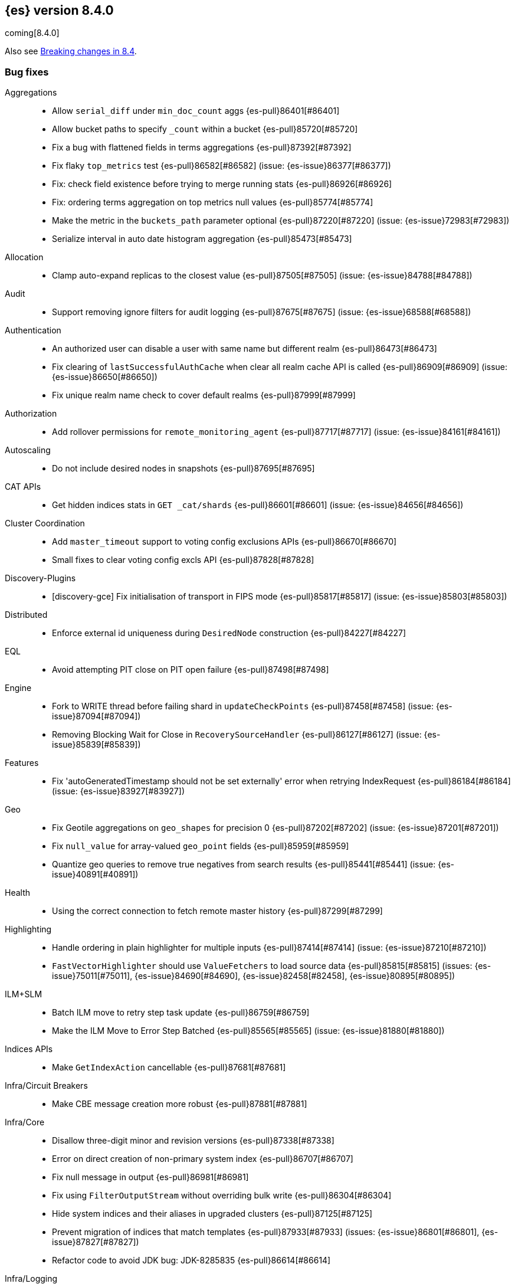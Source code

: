 [[release-notes-8.4.0]]
== {es} version 8.4.0

coming[8.4.0]

Also see <<breaking-changes-8.4,Breaking changes in 8.4>>.

[[bug-8.4.0]]
[float]
=== Bug fixes

Aggregations::
* Allow `serial_diff` under `min_doc_count` aggs {es-pull}86401[#86401]
* Allow bucket paths to specify `_count` within a bucket {es-pull}85720[#85720]
* Fix a bug with flattened fields in terms aggregations {es-pull}87392[#87392]
* Fix flaky `top_metrics` test {es-pull}86582[#86582] (issue: {es-issue}86377[#86377])
* Fix: check field existence before trying to merge running stats {es-pull}86926[#86926]
* Fix: ordering terms aggregation on top metrics null values {es-pull}85774[#85774]
* Make the metric in the `buckets_path` parameter optional {es-pull}87220[#87220] (issue: {es-issue}72983[#72983])
* Serialize interval in auto date histogram aggregation {es-pull}85473[#85473]

Allocation::
* Clamp auto-expand replicas to the closest value {es-pull}87505[#87505] (issue: {es-issue}84788[#84788])

Audit::
* Support removing ignore filters for audit logging {es-pull}87675[#87675] (issue: {es-issue}68588[#68588])

Authentication::
* An authorized user can disable a user with same name but different realm {es-pull}86473[#86473]
* Fix clearing of `lastSuccessfulAuthCache` when clear all realm cache API is called {es-pull}86909[#86909] (issue: {es-issue}86650[#86650])
* Fix unique realm name check to cover default realms {es-pull}87999[#87999]

Authorization::
* Add rollover permissions for `remote_monitoring_agent` {es-pull}87717[#87717] (issue: {es-issue}84161[#84161])

Autoscaling::
* Do not include desired nodes in snapshots {es-pull}87695[#87695]

CAT APIs::
* Get hidden indices stats in `GET _cat/shards` {es-pull}86601[#86601] (issue: {es-issue}84656[#84656])

Cluster Coordination::
* Add `master_timeout` support to voting config exclusions APIs {es-pull}86670[#86670]
* Small fixes to clear voting config excls API {es-pull}87828[#87828]

Discovery-Plugins::
* [discovery-gce] Fix initialisation of transport in FIPS mode {es-pull}85817[#85817] (issue: {es-issue}85803[#85803])

Distributed::
* Enforce external id uniqueness during `DesiredNode` construction {es-pull}84227[#84227]

EQL::
* Avoid attempting PIT close on PIT open failure {es-pull}87498[#87498]

Engine::
* Fork to WRITE thread before failing shard in `updateCheckPoints` {es-pull}87458[#87458] (issue: {es-issue}87094[#87094])
* Removing Blocking Wait for Close in `RecoverySourceHandler` {es-pull}86127[#86127] (issue: {es-issue}85839[#85839])

Features::
* Fix 'autoGeneratedTimestamp should not be set externally' error when retrying IndexRequest {es-pull}86184[#86184] (issue: {es-issue}83927[#83927])

Geo::
* Fix Geotile aggregations on `geo_shapes` for precision 0 {es-pull}87202[#87202] (issue: {es-issue}87201[#87201])
* Fix `null_value` for array-valued `geo_point` fields {es-pull}85959[#85959]
* Quantize geo queries to remove true negatives from search results {es-pull}85441[#85441] (issue: {es-issue}40891[#40891])

Health::
* Using the correct connection to fetch remote master history {es-pull}87299[#87299]

Highlighting::
* Handle ordering in plain highlighter for multiple inputs {es-pull}87414[#87414] (issue: {es-issue}87210[#87210])
* `FastVectorHighlighter` should use `ValueFetchers` to load source data {es-pull}85815[#85815] (issues: {es-issue}75011[#75011], {es-issue}84690[#84690], {es-issue}82458[#82458], {es-issue}80895[#80895])

ILM+SLM::
* Batch ILM move to retry step task update {es-pull}86759[#86759]
* Make the ILM Move to Error Step Batched {es-pull}85565[#85565] (issue: {es-issue}81880[#81880])

Indices APIs::
* Make `GetIndexAction` cancellable {es-pull}87681[#87681]

Infra/Circuit Breakers::
* Make CBE message creation more robust {es-pull}87881[#87881]

Infra/Core::
* Disallow three-digit minor and revision versions {es-pull}87338[#87338]
* Error on direct creation of non-primary system index {es-pull}86707[#86707]
* Fix null message in output {es-pull}86981[#86981]
* Fix using `FilterOutputStream` without overriding bulk write {es-pull}86304[#86304]
* Hide system indices and their aliases in upgraded clusters {es-pull}87125[#87125]
* Prevent migration of indices that match templates {es-pull}87933[#87933] (issues: {es-issue}86801[#86801], {es-issue}87827[#87827])
* Refactor code to avoid JDK bug: JDK-8285835 {es-pull}86614[#86614]

Infra/Logging::
* Temporarily provide `SystemPropertiesPropertySource` {es-pull}87149[#87149]

Infra/Node Lifecycle::
* Upgrade folders after settings validation {es-pull}87319[#87319]

Infra/Plugins::
* Use Windows newlines when listing plugin information on Windows {es-pull}86408[#86408] (issue: {es-issue}86352[#86352])

Infra/REST API::
* Fix min node version before state recovery {es-pull}86482[#86482]

Infra/Scripting::
* Allow to sort by script value using `SemVer` semantics {es-pull}85990[#85990] (issues: {es-issue}85989[#85989], {es-issue}82287[#82287])
* Script: Fix setter shortcut for unbridged setters {es-pull}86868[#86868]
* Script: Load Whitelists as Resource {es-pull}87539[#87539]

Infra/Settings::
* Permit removal of archived index settings {es-pull}86107[#86107]

Ingest::
* Don't ignore pipeline for upserts in bulk api {es-pull}87719[#87719] (issue: {es-issue}87131[#87131])
* Execute self-reference checks once per pipeline {es-pull}85926[#85926] (issue: {es-issue}85790[#85790])
* Geoip processor should respect the `ignore_missing` in case of missing database {es-pull}87793[#87793] (issue: {es-issue}87345[#87345])

Java Low Level REST Client::
* Do not retry client requests when failing with `ContentTooLargeException` {es-pull}87248[#87248] (issue: {es-issue}86041[#86041])

License::
* Consistent response for starting basic license {es-pull}86272[#86272] (issue: {es-issue}86244[#86244])

Machine Learning::
* Fix `WordPiece` tokenization of unknown words with known subwords {es-pull}87510[#87510]
* Fix distribution change check for `change_point` aggregation {es-pull}86423[#86423]
* Fixes inference timeout handling bug that throws unexpected `NullPointerException` {es-pull}87533[#87533]
* Improve trained model stats API performance {es-pull}87978[#87978]

Mapping::
* Don't run `include_in_parent` when in `copy_to` context {es-pull}87123[#87123] (issue: {es-issue}87036[#87036])

Network::
* Reject `openConnection` attempt while closing {es-pull}86315[#86315] (issue: {es-issue}86249[#86249])

Recovery::
* Do not leak recover from snapshot file permits when recover from snapshot is disabled {es-pull}87633[#87633] (issue: {es-issue}86705[#86705])
* Fail shard if STARTED after master failover {es-pull}87451[#87451] (issue: {es-issue}87367[#87367])

SQL::
* Fix FORMAT function to comply with Microsoft SQL Server specification {es-pull}86225[#86225] (issue: {es-issue}66560[#66560])
* Fix date range checks {es-pull}87151[#87151] (issue: {es-issue}77179[#77179])
* Implement binary format support for SQL clear cursor {es-pull}84230[#84230] (issue: {es-issue}53359[#53359])

Search::
* Add status field to Multi Search Template Responses {es-pull}85496[#85496] (issue: {es-issue}83029[#83029])
* Fields API to allow fetching values when `_source` is disabled {es-pull}87267[#87267] (issue: {es-issue}87072[#87072])
* Fix `_terms_enum` on unconfigured `constant_keyword` {es-pull}86191[#86191] (issues: {es-issue}86187[#86187], {es-issue}86267[#86267])
* Fix status code when open point in time without `keep_alive` {es-pull}87011[#87011] (issue: {es-issue}87003[#87003])
* Handle empty point values in `DiskUsage` API {es-pull}87826[#87826] (issue: {es-issue}87761[#87761])

Security::
* Make user and role name constraint consistent with max document ID {es-pull}86728[#86728] (issue: {es-issue}66020[#66020])

Snapshot/Restore::
* DONE should mean fully processed in snapshot status {es-pull}86414[#86414]
* Distinguish missing and invalid repositories {es-pull}85551[#85551] (issue: {es-issue}85550[#85550])
* Throw exception on illegal `RepositoryData` updates {es-pull}87654[#87654]
* Upgrade Azure SDK to 12.16.0 {es-pull}86135[#86135]

Stats::
* Run `TransportClusterInfoActions` on MANAGEMENT pool {es-pull}87679[#87679]

TSDB::
* TSDB: fix the time_series in order collect priority {es-pull}85526[#85526]
* TSDB: fix wrong initial value of tsidOrd in TimeSeriesIndexSearcher {es-pull}85713[#85713] (issue: {es-issue}85711[#85711])

Transform::
* Execute `_refresh` separately from DBQ, with system permissions {es-pull}88005[#88005] (issue: {es-issue}88001[#88001])
* Fix transform `_start` permissions to use stored headers in the config {es-pull}86802[#86802]
* [Transforms] fix bug when unsetting retention policy {es-pull}87711[#87711]

[[deprecation-8.4.0]]
[float]
=== Deprecations

Authentication::
* Configuring a bind DN in an LDAP or Active Directory (AD) realm without a corresponding bind password is deprecated {es-pull}85326[#85326] (issue: {es-issue}47191[#47191])

[[enhancement-8.4.0]]
[float]
=== Enhancements

Aggregations::
* Improve min and max performance while in a `random_sampler` aggregation {es-pull}85118[#85118]
* Minor `RangeAgg` optimization {es-pull}86935[#86935] (issue: {es-issue}84262[#84262])
* Speed counting filters/range/date_histogram aggs {es-pull}81322[#81322]
* Update bucket metric pipeline agg paths to allow intermediate single bucket and bucket qualified multi-bucket aggs {es-pull}85729[#85729]

Allocation::
* Add debug information to `ReactiveReason` about assigned and unassigned shards {es-pull}86132[#86132] (issue: {es-issue}85243[#85243])
* Use desired nodes during data tier allocation decisions {es-pull}87735[#87735]

Audit::
* User Profile - audit support for security domain {es-pull}87097[#87097]

Authentication::
* Support configurable claims in JWT Realm Tokens {es-pull}86533[#86533]
* Warn on user roles disabled due to licensing requirements for document or field level security {es-pull}85393[#85393] (issue: {es-issue}79207[#79207])
* `TokenService` decode JWTs, change warn to debug {es-pull}86498[#86498]

Authorization::
* Add delete privilege to `kibana_system` for Synthetics {es-pull}85844[#85844]
* App permissions with action patterns do not retrieve privileges {es-pull}85455[#85455]
* Authorize painless execute as index action when an index is specified {es-pull}85512[#85512] (issue: {es-issue}86428[#86428])
* Better error message for run-as denials {es-pull}85501[#85501] (issue: {es-issue}72904[#72904])
* Cancellable Profile Has Privilege check {es-pull}87224[#87224]
* Improve "Has Privilege" performance for boolean-only response {es-pull}86685[#86685]
* Relax restrictions for role names in roles API {es-pull}86604[#86604] (issue: {es-issue}86480[#86480])
* Return action denied error when user with insufficient privileges (`manage_own_api_key`) attempts a grant API key request {es-pull}87461[#87461] (issue: {es-issue}87438[#87438])
* [Osquery] Extend `kibana_system` role with an access to osquery_manager… {es-pull}86609[#86609]

Autoscaling::
* Add processors to autoscaling capacity response {es-pull}87895[#87895]
* Add support for CPU ranges in desired nodes {es-pull}86434[#86434]
* Keep track of desired nodes status in cluster state {es-pull}87474[#87474]

Cluster Coordination::
* Block joins while applier is busy {es-pull}84919[#84919]
* Compute master task batch summary lazily {es-pull}86210[#86210]
* Expose segment details in PCSS debug log {es-pull}87412[#87412]
* Log `cluster.initial_master_nodes` at startup {es-pull}86101[#86101]
* Reduce resource needs of join validation {es-pull}85380[#85380] (issue: {es-issue}83204[#83204])
* Report overall mapping size in cluster stats {es-pull}87556[#87556]
* Report pending joins in `ClusterFormationFailureHelper` {es-pull}85635[#85635]
* Speed up map diffing (2) {es-pull}86375[#86375]

Data streams::
* Give doc-value-only mappings to numeric fields on metrics templates {es-pull}87100[#87100]

Discovery-Plugins::
* Remove redundant jackson dependencies from discovery-azure {es-pull}87898[#87898]

Distributed::
* Keep track of desired nodes cluster membership {es-pull}84165[#84165]
* Make Desired Nodes API operator-only {es-pull}87778[#87778] (issue: {es-issue}87777[#87777])

Engine::
* Cache immutable translog lastModifiedTime {es-pull}82721[#82721] (issue: {es-issue}82720[#82720])
* Increase `force_merge` threadpool size based on the allocated processors {es-pull}87082[#87082] (issue: {es-issue}84943[#84943])
* More optimal forced merges when max_num_segments is greater than 1 {es-pull}85065[#85065]

FIPS::
* Log warning when hash function used by cache is not recommended in FIPS mode {es-pull}86740[#86740]
* Log warning when hashers for stored API keys or service tokens are not compliant with FIPS {es-pull}87363[#87363]

Geo::
* Optimize geogrid aggregations for singleton points {es-pull}87439[#87439]
* Support 'GeoJSON' in CartesianPoint for 'point' {es-pull}85442[#85442]
* Support geo label position as runtime field {es-pull}86154[#86154]
* Support geo label position through REST vector tiles API {es-pull}86458[#86458] (issue: {es-issue}86044[#86044])

Health::
* Add a basic check for tier preference and allocation filter clashing {es-pull}85071[#85071]
* Add preflight checks to Health API to ensure health is obtainable {es-pull}86404[#86404]
* Add tier information on health api migrate tiers user actions {es-pull}87486[#87486]
* Adding a transport action to get cluster formation info {es-pull}87306[#87306]
* Adding additional capability to the `master_is_stable` health indicator service {es-pull}87482[#87482]
* Health api add indicator doc links {es-pull}86904[#86904] (issue: {es-issue}86892[#86892])
* Health api copy editing {es-pull}87010[#87010]
* Move the master stability logic into its own service separate from the `HealthIndicatorService` {es-pull}87672[#87672]
* Remove cluster block preflight check from health api {es-pull}87520[#87520] (issue: {es-issue}87464[#87464])
* Return a default user action if no actions could be determined {es-pull}87079[#87079]

ILM+SLM::
* Make the ILM and SLM `history_index_enabled` settings dynamic {es-pull}86493[#86493]

Indices APIs::
* Batch execute template and pipeline cluster state operations {es-pull}86017[#86017]

Infra/Core::
* Add mapping for tags for the elastic agent {es-pull}86298[#86298]
* Expand jar hell to include modules {es-pull}86622[#86622]
* Faster GET _cluster/settings API {es-pull}86405[#86405] (issue: {es-issue}82342[#82342])
* Faster string writes by saving stream flushes {es-pull}86114[#86114]
* Fleet: Add `start_time` and `minimum_execution_duration` attributes to actions {es-pull}86167[#86167]
* Improve console exception messages {es-pull}87942[#87942]
* Refactor array part into a `BytesRefArray` which can be serialized and … {es-pull}85826[#85826]
* Speed up ip v4 parser {es-pull}86253[#86253]
* Stop making index read-only when executing force merge index lifecycle management action {es-pull}81162[#81162] (issue: {es-issue}81162[#81162])
* Update version of internal http client {es-pull}87491[#87491]
* Use varhandles for primitive type conversion in more places {es-pull}85577[#85577] (issue: {es-issue}78823[#78823])

Infra/Logging::
* Catch an exception when formatting a string fails {es-pull}87132[#87132]

Infra/Scripting::
* Script: add ability to alias classes in whitelist {es-pull}86899[#86899]

Ingest::
* Allow pipeline processor to ignore missing pipelines {es-pull}87354[#87354]
* Iteratively execute synchronous ingest processors {es-pull}84250[#84250] (issue: {es-issue}84274[#84274])
* Move the ingest attachment processor to the default distribution {es-pull}87989[#87989]
* Only perform `ensureNoSelfReferences` check during ingest when needed {es-pull}87352[#87352] (issue: {es-issue}87335[#87335])
* Skip `ensureNoSelfReferences` check in `IngestService` {es-pull}87337[#87337]

License::
* Initialize active realms without logging a message {es-pull}86134[#86134] (issue: {es-issue}81380[#81380])

Machine Learning::
* A text categorization aggregation that works like ML categorization {es-pull}80867[#80867]
* Add authorization info to ML config listings {es-pull}87884[#87884]
* Add new _infer endpoint for all supervised models and deprecate deployment infer api {es-pull}86361[#86361]
* Adds new `question_answering` NLP task for extracting answers to questions from a document {es-pull}85958[#85958]
* Adds start and end params to `_preview` and excludes cold/frozen tiers from unbounded previews {es-pull}86989[#86989]
* Adjust automatic JVM heap sizing for dedicated ML nodes {es-pull}86399[#86399]
* Expand allowed NER labels to be any I-O-B tagged labels {es-pull}87091[#87091]
* Improve scalability of NLP models {es-pull}87366[#87366]
* Replace the implementation of the `categorize_text` aggregation {es-pull}85872[#85872]

Mapping::
* Intern field names in Mappers {es-pull}86301[#86301]
* Replace BYTE_BLOCK_SIZE - 2 with indexWriter#MAX_TERM_LENGTH {es-pull}85518[#85518]
* Speed up `NumberFieldMapper` {es-pull}85688[#85688]

Monitoring::
* JvmService use SingleObjectCache {es-pull}87236[#87236]

Network::
* Allow start cluster with unreachable remote clusters {es-pull}87298[#87298]
* Log node identity at startup {es-pull}85773[#85773]

Packaging::
* Remove vim-tiny from Docker build {es-pull}87812[#87812] (issue: {es-issue}85634[#85634])

Performance::
* Warn about impact of large readahead on search {es-pull}88007[#88007]

Query Languages::
* Add support for VERSION field type in SQL and EQL {es-pull}87590[#87590] (issue: {es-issue}83375[#83375])

Rollup::
* [TSDB] Add Kahan support to downsampling summation {es-pull}87554[#87554]

SQL::
* Implement support for partial search results in SQL CLI {es-pull}86982[#86982] (issue: {es-issue}86082[#86082])

Search::
* Add mapping stats for indexed `dense_vectors` {es-pull}86859[#86859]
* GeoBoundingBox query should work on bounding box with equal latitude or longitude {es-pull}85788[#85788] (issue: {es-issue}77717[#77717])
* Improve error message for search API url parameters {es-pull}86984[#86984] (issue: {es-issue}79719[#79719])

Security::
* Add run-as support for OAuth2 tokens {es-pull}86680[#86680]
* Automatically close idle connections in OIDC back-channel {es-pull}87773[#87773]
* Relax username restrictions for User APIs {es-pull}86398[#86398] (issue: {es-issue}86326[#86326])
* Support exists query for API key query {es-pull}87229[#87229]
* User Profile - Add hint support to SuggestProfiles API {es-pull}85890[#85890]
* User Profile - Add new action origin and internal user {es-pull}86026[#86026]
* User Profile - Support request cancellation on HTTP disconnect {es-pull}86332[#86332]
* User Profile - add caching for `hasPrivileges` check {es-pull}86543[#86543]

Snapshot/Restore::
* Add parameter to exclude indices in a snapshot from response {es-pull}86269[#86269] (issue: {es-issue}82937[#82937])
* Make snapshot deletes not block the repository during data blob deletes {es-pull}86514[#86514]
* Update HDFS Repository to HDFS 3.3.3 {es-pull}88039[#88039]

Stats::
* Add documentation for "io_time_in_millis" {es-pull}84911[#84911]

TLS::
* Set `serverAuth` extended key usage for generated certificates and CSRs {es-pull}86311[#86311] (issue: {es-issue}81067[#81067])

TSDB::
* Aggregation Execution Context add timestamp provider {es-pull}85850[#85850]

Transform::
* Add authorization info to transform config listings {es-pull}87570[#87570]
* Implement per-transform num_failure_retries setting {es-pull}87361[#87361]
* Prefer secondary auth headers for transforms {es-pull}86757[#86757]
* Support `range` aggregation in transform {es-pull}86501[#86501]

[[feature-8.4.0]]
[float]
=== New features

Authorization::
* Has privileges API for profiles {es-pull}85898[#85898]

Geo::
* New geo_grid query to be used with geogrid aggregations {es-pull}86596[#86596] (issue: {es-issue}85727[#85727])

Health::
* Add support for `impact_areas` to health impacts {es-pull}85830[#85830] (issue: {es-issue}85829[#85829])
* Add troubleshooting guides to shards allocation actions {es-pull}87078[#87078]
* Adding potential impacts to remaining health indicators {es-pull}86197[#86197]
* Health api drill down {es-pull}85234[#85234] (issue: {es-issue}84793[#84793])
* Master stability health indicator part 1 (when a master has been seen recently) {es-pull}86524[#86524]
* New service to keep track of the master history as seen from each node {es-pull}85941[#85941]
* Sorting impact index names by index priority {es-pull}85347[#85347]

Infra/Logging::
* Stable logging API - the basic use case {es-pull}86612[#86612]

Mapping::
* Add support for dots in field names for metrics usecases {es-pull}86166[#86166] (issue: {es-issue}63530[#63530])
* Synthetic source {es-pull}85649[#85649]

SQL::
* SQ: Allow partial results in SQL queries {es-pull}85897[#85897] (issue: {es-issue}33148[#33148])

Search::
* Snapshots as simple archives {es-pull}86261[#86261] (issue: {es-issue}81210[#81210])

TSDB::
* TSDB: Implement downsampling on time-series indices {es-pull}85708[#85708] (issues: {es-issue}69799[#69799], {es-issue}65769[#65769])

[[upgrade-8.4.0]]
[float]
=== Upgrades

Infra/CLI::
* Upgrade procrun executables to 1.3.1 {es-pull}86710[#86710]

Infra/Core::
* Upgrade jackson to 2.13.2 {es-pull}86051[#86051]

Ingest::
* Upgrading to tika 2.4 {es-pull}86015[#86015]

Network::
* Upgrade to Netty 4.1.76 {es-pull}86252[#86252]
* Upgrade to Netty 4.1.77 {es-pull}86630[#86630]

Packaging::
* Update Iron Bank base image to 8.6 {es-pull}86796[#86796]

SQL::
* Update dependency - JLine - to v 3.21.0 {es-pull}83767[#83767] (issue: {es-issue}83575[#83575])

Search::
* Update to public lucene 9.2.0 release {es-pull}87162[#87162]

Snapshot/Restore::
* Upgrade GCS Plugin to 1.118.1 {es-pull}87800[#87800]


